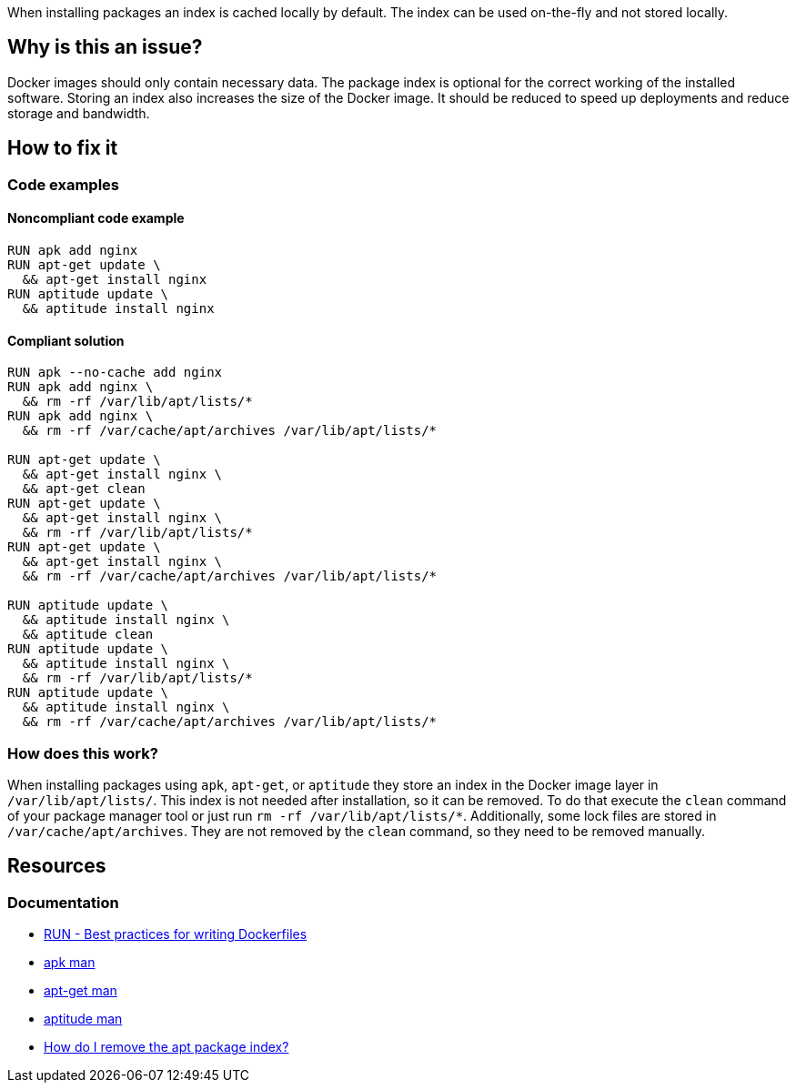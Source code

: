 When installing packages an index is cached locally by default.
The index can be used on-the-fly and not stored locally.

== Why is this an issue?

Docker images should only contain necessary data.
The package index is optional for the correct working of the installed software.
Storing an index also increases the size of the Docker image.
It should be reduced to speed up deployments and reduce storage and bandwidth.

== How to fix it

=== Code examples

==== Noncompliant code example

[source,docker,diff-id=1,diff-type=noncompliant]
----
RUN apk add nginx
RUN apt-get update \
  && apt-get install nginx
RUN aptitude update \
  && aptitude install nginx
----

==== Compliant solution

[source,docker,diff-id=1,diff-type=compliant]
----
RUN apk --no-cache add nginx
RUN apk add nginx \
  && rm -rf /var/lib/apt/lists/*
RUN apk add nginx \
  && rm -rf /var/cache/apt/archives /var/lib/apt/lists/*

RUN apt-get update \
  && apt-get install nginx \
  && apt-get clean
RUN apt-get update \
  && apt-get install nginx \
  && rm -rf /var/lib/apt/lists/*
RUN apt-get update \
  && apt-get install nginx \
  && rm -rf /var/cache/apt/archives /var/lib/apt/lists/*

RUN aptitude update \
  && aptitude install nginx \
  && aptitude clean
RUN aptitude update \
  && aptitude install nginx \
  && rm -rf /var/lib/apt/lists/*
RUN aptitude update \
  && aptitude install nginx \
  && rm -rf /var/cache/apt/archives /var/lib/apt/lists/*
----

=== How does this work?

When installing packages using `apk`, `apt-get`, or `aptitude` they store an index in the Docker image layer in `/var/lib/apt/lists/`.
This index is not needed after installation, so it can be removed.
To do that execute the `clean` command of your package manager tool or just run `rm -rf /var/lib/apt/lists/*`.
Additionally, some lock files are stored in `/var/cache/apt/archives`.
They are not removed by the `clean` command, so they need to be removed manually.

== Resources
=== Documentation

* https://docs.docker.com/develop/develop-images/dockerfile_best-practices/#run[RUN - Best practices for writing Dockerfiles]
* https://man.archlinux.org/man/apk.8.en[apk man]
* https://linux.die.net/man/8/apt-get[apt-get man]
* https://linux.die.net/man/8/aptitude[aptitude man]
* https://askubuntu.com/questions/1050800/how-do-i-remove-the-apt-package-index[How do I remove the apt package index?]

ifdef::env-github,rspecator-view[]
'''
== Implementation Specification
(visible only on this page)

=== Message

Remove the cache after installing packages.

=== Highlighting

Highlight the entire `install` command.

'''
endif::env-github,rspecator-view[]
